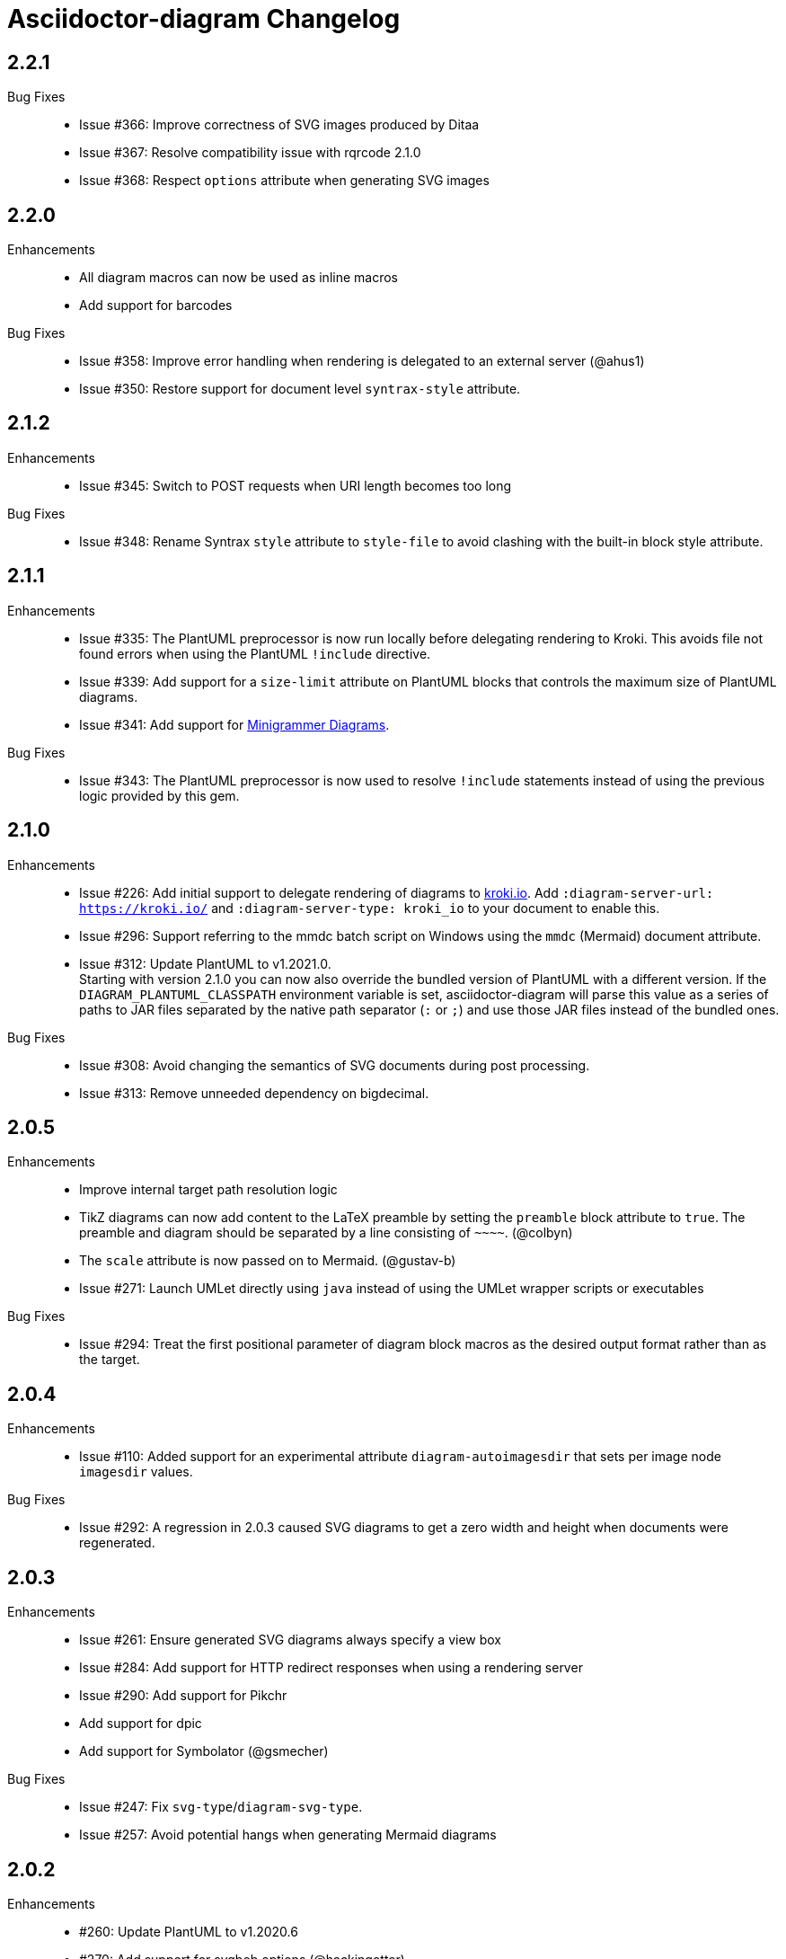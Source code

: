 = Asciidoctor-diagram Changelog

== 2.2.1

Bug Fixes::

* Issue #366: Improve correctness of SVG images produced by Ditaa
* Issue #367: Resolve compatibility issue with rqrcode 2.1.0
* Issue #368: Respect `options` attribute when generating SVG images

== 2.2.0

Enhancements::

  * All diagram macros can now be used as inline macros
  * Add support for barcodes

Bug Fixes::

  * Issue #358: Improve error handling when rendering is delegated to an external server (@ahus1)
  * Issue #350: Restore support for document level `syntrax-style` attribute.

== 2.1.2

Enhancements::

  * Issue #345: Switch to POST requests when URI length becomes too long

Bug Fixes::

  * Issue #348: Rename Syntrax `style` attribute to `style-file` to avoid clashing with the built-in block style attribute.

== 2.1.1

Enhancements::

  * Issue #335: The PlantUML preprocessor is now run locally before delegating rendering to Kroki.
    This avoids file not found errors when using the PlantUML `!include` directive.
  * Issue #339: Add support for a `size-limit` attribute on PlantUML blocks that controls the maximum size of PlantUML diagrams.
  * Issue #341: Add support for https://diagrams.mingrammer.com[Minigrammer Diagrams].

Bug Fixes::

  * Issue #343: The PlantUML preprocessor is now used to resolve `!include` statements instead of using the previous logic provided by this gem.

== 2.1.0

Enhancements::

  * Issue #226: Add initial support to delegate rendering of diagrams to https://kroki.io[kroki.io]. Add `:diagram-server-url: https://kroki.io/` and `:diagram-server-type: kroki_io` to your document to enable this.
  * Issue #296: Support referring to the mmdc batch script on Windows using the `mmdc` (Mermaid) document attribute.
  * Issue #312: Update PlantUML to v1.2021.0. +
    Starting with version 2.1.0 you can now also override the bundled version of PlantUML with a different version.
    If the `DIAGRAM_PLANTUML_CLASSPATH` environment variable is set, asciidoctor-diagram will parse this value as a series of paths to JAR files separated by the native path separator (`:` or `;`) and use those JAR files instead of the bundled ones.

Bug Fixes::

  * Issue #308: Avoid changing the semantics of SVG documents during post processing.
  * Issue #313: Remove unneeded dependency on bigdecimal.

== 2.0.5

Enhancements::

  * Improve internal target path resolution logic
  * TikZ diagrams can now add content to the LaTeX preamble by setting the `preamble` block attribute to `true`.
    The preamble and diagram should be separated by a line consisting of `\~~~~`. (@colbyn)
  * The `scale` attribute is now passed on to Mermaid. (@gustav-b)
  * Issue #271: Launch UMLet directly using `java` instead of using the UMLet wrapper scripts or executables

Bug Fixes::

  * Issue #294: Treat the first positional parameter of diagram block macros as the desired output format rather than as the target.

== 2.0.4

Enhancements::

  * Issue #110: Added support for an experimental attribute `diagram-autoimagesdir` that sets per image node `imagesdir` values.

Bug Fixes::

  * Issue #292: A regression in 2.0.3 caused SVG diagrams to get a zero width and height when documents were regenerated.

== 2.0.3

Enhancements::

  * Issue #261: Ensure generated SVG diagrams always specify a view box
  * Issue #284: Add support for HTTP redirect responses when using a rendering server
  * Issue #290: Add support for Pikchr
  * Add support for dpic
  * Add support for Symbolator (@gsmecher)

Bug Fixes::

  * Issue #247: Fix `svg-type`/`diagram-svg-type`.
  * Issue #257: Avoid potential hangs when generating Mermaid diagrams

== 2.0.2

Enhancements::

  * #260: Update PlantUML to v1.2020.6
  * #270: Add support for svgbob options (@hackingotter)
  * #268: Changing diagram attribute values will now also trigger image regeneration
  * #276: Add support for bytefield-svg

Bug Fixes::

  * Issue #253: Add support for PlantUML `atxt` and `utxt` output formats
  * Issue #266: Resolve execution issue when the path for GnuPlot or Vega contains spaces
  * Issue #267: Use binary mode when reading generated images from stdout
  * Issue #273: Report Ditaa syntax errors correctly

== 2.0.1

Bug Fixes::

  * Issue #254: On Windows generating PlantUML or Ditaa diagrams would cause asciidoctor-diagram to block indefinitely

== 2.0.0

Enhancements::
  * Cleaned up internals of the extension
  * Add support for BPMN (@gtudan)
  * Update PlantUML to v1.2019.12
  * #231 Improve PlantUML error reporting
  * #247 Add support for document-level `diagram-svg-type` and block-level `svg-type` attributes to control SVG interactivity
  * #250 Add support for Mermaid's `puppeteerConfig` option (@ldz-w)

== 1.5.19

Bug Fixes::
  * Issue #233: Resolve character encoding issues with Ditaa on Windows with Java runtimes that do not use UTF-8 encoding by default
  * Fix generation of SVG output for TikZ diagrams (@joelsmith)
  * Improve TikZ image cropping (@joelsmith)  

Enhancements::
  * Issue #225: Add support for WaveDrom CLI 2.0.0
  * Issue #234: Add support for State Machine Cat
  * Add support for gnuplot (@MariuszCwikla)

== 1.5.18

Bug Fixes::

  * Issue #224: Fix asciidoctor 1.5.x compatibility regression introduced in 1.5.17

== 1.5.17

Enhancements::
  * Issue #173: Apply path resolution to PlantUML `!includesub` directives
  * Issue #222: Update PlantUML to 1.2019.6
  * Issue #223: Log diagram processing errors using Asciidoctor logging infrastructure

== 1.5.16

Enhancements::
  * Issue #219: Fix compatibility issue with Asciidoctor 2.0

== 1.5.15

Enhancements::
  * Issue #217: Relax dependency version constraint to support Asciidoctor 2.x

== 1.5.14

Enhancements::
  * Add support for Nomnoml (@Mogztter)
  * Use system HTTP(S) proxies in java subprocess (@hakandilek)
  * Issue #214: Improve extension loading performance

== 1.5.13

Bug Fixes::

  * Issue #212: Fix regression introduced by fix for #201 in 1.5.12

== 1.5.12

Bug Fixes::

  * Issue #201: Respect `destination-dir` CLI flag for diagrams embedded in tables
  * Issue #203: Update Batik to 1.10
  * Issue #205: Resolve errors when executing CLI commands using certain versions of JRuby.
  * Update PlantUML to 2018.13

== 1.5.11

Enhancements::

  * Issue #198: Simplify usage of asciidoctor-diagram in combination with the `data-uri` attribute

== 1.5.10

Bug Fixes::

  * Issue #186: Avoid preprocessing of PlantUML stdlib !includes (@habamax)
  * Issue #193: Update PlantUML to 2018.10
  * Issue #194: Silence unitialized instance variable warning when using JRuby

== 1.5.9

Enhancements::

  * Add support for ASCIIToSVG
  * Issue #181: Add support for Vega and Vega-Lite

== 1.5.8

Enhancements::

  * Issue #163: Add support for Mermaid.CLI
  * Update PlantUML to revision 2018.1
  * Add initial SVG support for Ditaa

Bug Fixes::

  * Issue #159: Resolve classloading issue in JRuby (@robertpanzer)
  * Issue #177: Resolve unused variable warning in svgbob integratin

== 1.5.7

Enhancements::

  * Update PlantUML to revision 2017.20
  * Add support for Syntrax `--title` argument via the `heading` attribute (@vinipsmaker)

Bug Fixes::

  * Issue #173: Block macro targets are now correctly resolved against the document base directory.

== 1.5.6

Enhancements::

  * Issue #167: Add support for Msc diagrams
  * Issue #170: Add support for Syntrax diagrams
  * Add support for SvgBob diagrams
  * The output format can now be configured globally per diagram type using a document attribute with the name `<diagram_type>-format`.
    As an example to generate all plantuml diagrams as SVG set the attribute `plantuml-format` to `svg` in your document header or via the command line.

Bug Fixes::

  * Issue #164: Restore numbered captions for diagrams when using asciidoctor >= 1.5.6

== 1.5.5

Enhancements::

  * Update PlantUML to revision 2017.15
  * Issue #147: Add support for PlantUML SVG output (@puffybsd)
  
Bug Fixes::

  * Issue #145: Incremental runs on documents containing meme diagrams would fail
  * Issue #150: Resolve Ditaa character encoding issues
  * Avoid error when the `PATH` environment variable is not defined (@BrentDouglas)

== 1.5.4.1

Enhancements::

  * Resolve compatibility issues with Asciidoctor 1.5.6 (@robertpanzer, @mojavelinux)

== 1.5.4

Enhancements::

  * Add support for UMLet (@basejumpa)
  * Issue #141: Allow blockdiag fontpath to be specified via attributes (@bithium)

Bug Fixes::

  * Issue #140: Restore PNG as default format for Graphviz diagrams

== 1.5.3

Enhancements::

  * Issue #124: Improve compatibility with Cygwin
  * Issue #133: Support substitutions in block macro target attribute
  * Issue #135: Add support for PDF output for blockdiag and graphviz.
  * Update PlantUML to revision 8053 (21/12/2016)

Bug Fixes::

  * Resolve error when using WaveDromEditor.app on macOS

== 1.5.2

Enhancements::

  * Apply anti-aliasing to blockdiag generated images (@bithium)
  * Issue #118: Add support for Erd.

Bug Fixes::

  * Issue #125: Use correct path separator when running under Cygwin.
  * Issue #127: Resolved Ruby warnings when running in verbose mode.

== 1.5.1

Bug Fixes::

  * Issue #119: Fixed an issue where 'unresolved constant' errors could occur when using PlantUML diagrams.

== 1.5.0

Enhancements::

  * Issue #98: Automatically detect Actdiag, Blockdiag, Nwdiag and Seqdiag executables from Python 3.x Debian packages.
  * Issue #100: Support specifying the layout engine for `dot` (`-K<engine>`) using the `layout` attribute on `graphviz` blocks. 
  * Issue #102: Generate cache files in `asciidoctor/diagram` to avoid cluttering the output directory.
  * Issue #105: Support substitutions in diagram blocks.
  * Issue #107: Improve error reporting when Mermaid diagram generation fails.
  * Issue #112: Update PlantUML to revision 8043 (19/06/2016)
  * Issue #114: Asciidoctor Diagram now requires Asciidoctor if it hasn't been loaded already.
  * Issue #116: Resolve relative paths in PlantUML !include directives
  * Add Chinese README translation (@diguage)

== 1.4.0

Enhancements::

  * Use wavedrom-cli when available
  * Add meme generator

Bug Fixes::

  * Issue #71: Don't fail early for PlantUML diagrams if `dot` can't be found. PlantUML doesn't need it for all diagrams
    types so invoke PlantUML without specifying the location of `dot` and let PlantUML produce an error when necessary.
  * Issue #85: Support target attribute values containing one or more directory names.

== 1.3.2

Enhancements::

  * Add support for WaveDrom diagrams (requires WaveDrom Editor to be installed separately)
  * Allow error handling to be controlled using the `diagram-on-error` attribute.
    Setting this attribute to `log` (default) logs an error message and continues processing of the document.
    Setting it to `abort` triggers an exception and aborts document processing.
  * Resolve relative image references in PlantUML diagrams to absolute ones up front to ensure PlantUML can locate the images

Bug Fixes::

  * Issue #83: Omit stack trace information from error message that gets embedded in the output document
  * Issue #84: Restore support for specifying the location of the `dot` executable using the `graphvizdot` attribute
  * Avoid deprecation warnings with JRuby 9000 (@robertpanzer)

== 1.3.1

Bug Fixes::

  * Issue #78: Resolve Java launch issues when running in a Cygwin environment (@chanibal)

== 1.3.0

Enhancements::

  * Introduces a documented, public extension API
  * Add support for Actdiag diagrams (requires Actdiag to be installed separately)
  * Add support for Seqdiag diagrams (requires Seqdiag to be installed separately)
  * Add support for Nwdiag diagrams (requires Nwdiag to be installed separately)
  * Add support for Salt UI diagrams (issue #66)
  * Updated PlantUML to revision 8028 (10/07/2015)
  * Remove dependency on RJB to simplify installation (issue #48)
  * Add diagram scaling support using the scale attribute (issue #58)
  * Add Ditaa command line option support using the options attribute (issue #69)
  * Add extra usage instructions to README (@nearnshaw)

Bug Fixes::

  * Issue #49: Resolve issue that made Java 6 installation prompt appear on Mac OS X
  * Issue #51: Resolved issue where PNG files generated by Graphviz were not processed correctly on Windows
  * Fix caching issue on Travis CI (@j-manu)

== 1.2.0

Enhancements::

  * Updated to Asciidoctor 1.5.0

== 1.1.6

Enhancements::

  * Updated PlantUML to revision 8002 (23/07/2014)
  * Add support for Shaape diagrams (requires Shaape to be installed separately)
  * Add support for Blockdiag diagrams (requires Blockdiag to be installed separately)

Bug Fixes::

  * Issue #38: Resolved Graphviz syntax errors with certain diagrams

== 1.1.5

Enhancements::

  * Use the output directory (outdir attribute) as base directory if it's specified. (@neher)
  * Do not auto-generate width/height attributes when outputting to a non-HTML backend. This resolves issues with
    oversized images in docbook output. (@neher)

== 1.1.4

Bug Fixes::

  * Under CRuby in combination with certain Java versions a FileNotFoundException could be triggered due to incorrect
    method selection by RJB

== 1.1.3

Bug Fixes::

  * Image regeneration logic did not always correctly detect cases where images did not need to be updated

== 1.1.2

Bug Fixes::

  * Fix corrupt PNG images on Windows
  * Fix NoSuchMethodError in block macro processing when target image file already existed
  * Respect target attribute in block macros

== 1.1.1

Bug Fixes::

  * Changed rjb dependency from ~> 1.4.9 to ~> 1.4.8 to be compatible with buildr 1.4.15

== 1.1.0

Enhancements::

  * Add support for `graphviz` blocks which may contain diagrams specified using the Graphviz DOT language
  * The location of the Graphviz `dot` executable can now be specified using the `graphvizdot` document attribute
  * Add support for `ditaa`, `graphviz` and `plantuml` block macros

== 1.0.1

Bug Fixes::

  * Corrections to gemspec

== 1.0.0

Initial release::

  * Provides Asciidoctor extension for `ditaa` and `plantuml` blocks
  * PlantUML skin parameters can be injected from an external file using the `plantumlconfig` document attribute
